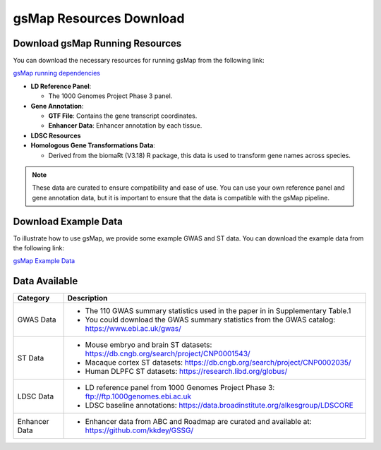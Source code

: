 gsMap Resources Download
======================

Download gsMap Running Resources
------------------------------

You can download the necessary resources for running gsMap from the following link:

.. _gsMap running dependencies: http://cnsgenomics.com/data/gsMap/gsMap_running_dependencies.tar.gz

`gsMap running dependencies <http://cnsgenomics.com/data/gsMap/gsMap_running_dependencies.tar.gz>`_


- **LD Reference Panel**:

  - The 1000 Genomes Project Phase 3 panel.

- **Gene Annotation**:

  - **GTF File**: Contains the gene transcript coordinates.

  - **Enhancer Data**: Enhancer annotation by each tissue.

- **LDSC Resources**

- **Homologous Gene Transformations Data**:

  - Derived from the biomaRt (V3.18) R package, this data is used to transform gene names across species.

.. note::
   These data are curated to ensure compatibility and ease of use. You can use your own reference panel and gene annotation data, but it is important to ensure that the data is compatible with the gsMap pipeline.

.. _download-example-data:

Download Example Data
-----------------------------------

To illustrate how to use gsMap, we provide some example GWAS and ST data. You can download the example data from the following link:

`gsMap Example Data <http://cnsgenomics.com/data/gsMap/gsMap_example_data.tar.gz>`_

.. _data-availability:

Data Available
----------------
.. list-table::
   :header-rows: 1

   * - Category
     - Description
   * - GWAS Data
     - - The 110 GWAS summary statistics used in the paper in in Supplementary Table.1
       - You could download the GWAS summary statistics from the GWAS catalog: `https://www.ebi.ac.uk/gwas/ <https://www.ebi.ac.uk/gwas/>`_
   * - ST Data
     - - Mouse embryo and brain ST datasets: `https://db.cngb.org/search/project/CNP0001543/ <https://db.cngb.org/search/project/CNP0001543/>`_
       - Macaque cortex ST datasets: `https://db.cngb.org/search/project/CNP0002035/ <https://db.cngb.org/search/project/CNP0002035/>`_
       - Human DLPFC ST datasets: `https://research.libd.org/globus/ <https://research.libd.org/globus/>`_
   * - LDSC Data
     - - LD reference panel from 1000 Genomes Project Phase 3: `ftp://ftp.1000genomes.ebi.ac.uk <ftp://ftp.1000genomes.ebi.ac.uk>`_
       - LDSC baseline annotations: `https://data.broadinstitute.org/alkesgroup/LDSCORE <https://data.broadinstitute.org/alkesgroup/LDSCORE>`_
   * - Enhancer Data
     - - Enhancer data from ABC and Roadmap are curated and available at: `https://github.com/kkdey/GSSG/ <https://github.com/kkdey/GSSG/>`_
